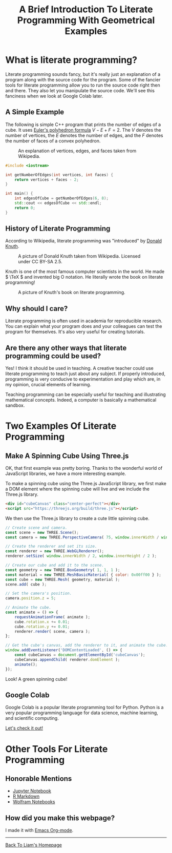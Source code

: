 #+HTML_HEAD: <link href="../styles/org.css" rel="stylesheet">
#+OPTIONS: num:nil html-postamble:nil
#+TITLE: A Brief Introduction To Literate Programming With Geometrical Examples

* What is literate programming?

Literate programming sounds fancy, but it's really just an explanation of a
program along with the source code for the program. Some of the fancier tools
for literate programming allow you to run the source code right then and there.
They also let you manipulate the source code. We'll see this fanciness when we
look at Google Colab later.

** A Simple Example

The following is simple C++ program that prints the number of edges of a cube.
It uses [[https://en.wikipedia.org/wiki/Euler_characteristic#Polyhedra][Euler's polyhedron formula]] \( V - E + F = 2. \) The \( V \) denotes the
number of vertices, the \( E \) denotes the number of edges, and the \( F \)
denotes the number of faces of a convex polyhedron.

#+CAPTION: An explanation of vertices, edges, and faces taken from Wikipedia.
#+NAME: Explanation Of Vertices, Edges, and Faces
[[file:../images/vertex-edge-face.png]]

#+BEGIN_SRC cpp
#include <iostream>

int getNumberOfEdges(int vertices, int faces) {
    return vertices + faces - 2;
}

int main() {
    int edgesOfCube = getNumberOfEdges(6, 8);
    std::cout << edgesOfCube << std::endl;
    return 0;
}
#+END_SRC

#+RESULTS:
: 12

** History of Literate Programming

According to Wikipedia, literate programming was "introduced" by [[https://en.wikipedia.org/wiki/Donald_Knuth][Donald Knuth]].

#+CAPTION: A picture of Donald Knuth taken from Wikipedia. Licensed under CC BY-SA 2.5.
#+NAME: Donald Knuth
[[file:../images/donald-knuth.jpg]]

Knuth is one of the most famous computer scientists in the world. He made \(
\TeX \) and invented big O notation. He literally wrote the book on literate
programming!

#+CAPTION: A picture of Knuth's book on literate programming.
#+NAME: Literate Programming Book
[[file:../images/literate-programming-book.jpg]]

** Why should I care?

Literate programming is often used in academia for reproducible research. You
can explain what your program does and your colleagues can test the program for
themselves. It's also very useful for creating tutorials.

** Are there any other ways that literate programming could be used?

Yes! I think it should be used in teaching. A creative teacher could use
literate programming to teach just about any subject. If properly introduced,
programming is very conducive to experimentation and play which are, in my
opinion, crucial elements of learning.

Teaching programming can be especially useful for teaching and illustrating
mathematical concepts. Indeed, a computer is basically a mathematical sandbox.

* Two Examples Of Literate Programming

** Make A Spinning Cube Using Three.js

OK, that first example was pretty boring. Thanks to the wonderful world of
JavaScript libraries, we have a more interesting example.

To make a spinning cube using the Three.js JavaScript library, we first make a
DOM element where the spinning cube will live and we include the Three.js
library.

#+BEGIN_SRC html
<div id="cubeCanvas" class="center-perfect"></div>
<script src="https://threejs.org/build/three.js"></script>
#+END_SRC

We then use the Three.js library to create a cute little spinning cube.

#+BEGIN_SRC js
// Create scene and camera.
const scene = new THREE.Scene();
const camera = new THREE.PerspectiveCamera( 75, window.innerWidth / window.innerHeight, 0.1, 1000 );

// Create the renderer and set its size.
const renderer = new THREE.WebGLRenderer();
renderer.setSize( window.innerWidth / 2, window.innerHeight / 2 );

// Create our cube and add it to the scene.
const geometry = new THREE.BoxGeometry( 1, 1, 1 );
const material = new THREE.MeshBasicMaterial( { color: 0x00ff00 } );
const cube = new THREE.Mesh( geometry, material );
scene.add( cube );

// Set the camera's position.
camera.position.z = 5;

// Animate the cube.
const animate = () => {
    requestAnimationFrame( animate );
    cube.rotation.x += 0.01;
    cube.rotation.y += 0.01;
    renderer.render( scene, camera );
};

// Get the cube's canvas, add the renderer to it, and animate the cube.
window.addEventListener('DOMContentLoaded', () => {
    const cubeCanvas = document.getElementById('cubeCanvas');
    cubeCanvas.appendChild( renderer.domElement );
    animate();
});
#+END_SRC

Look! A green spinning cube!

#+BEGIN_EXPORT html
<div id="cubeCanvas" class="center-perfect"></div>
<script src="https://threejs.org/build/three.js"></script>
<script>
// Create scene and camera.
const scene = new THREE.Scene();
const camera = new THREE.PerspectiveCamera( 75, window.innerWidth / window.innerHeight, 0.1, 1000 );

// Create the renderer and set its size.
const renderer = new THREE.WebGLRenderer();
renderer.setSize( window.innerWidth / 2, window.innerHeight / 2 );
//document.body.appendChild( renderer.domElement );

// Create our cube and add it to the scene.
const geometry = new THREE.BoxGeometry( 1, 1, 1 );
const material = new THREE.MeshBasicMaterial( { color: 0x00ff00 } );
const cube = new THREE.Mesh( geometry, material );
scene.add( cube );

// Set the camera's position.
camera.position.z = 5;

// Animate the cube.
const animate = () => {
    requestAnimationFrame( animate );
    cube.rotation.x += 0.01;
    cube.rotation.y += 0.01;
    renderer.render( scene, camera );
};

window.addEventListener('DOMContentLoaded', () => {
    const cubeCanvas = document.getElementById('cubeCanvas');
    cubeCanvas.appendChild( renderer.domElement );
    animate();
});
</script>
#+END_EXPORT

** Google Colab

Google Colab is a popular literate programming tool for Python. Python is a very
popular programming language for data science, machine learning, and scientific
computing.

[[https://colab.research.google.com/drive/1YUYT90gJIZ09V0YqueZnsBj2yGdYIXp0?usp=sharing][Let's check it out!]]

* Other Tools For Literate Programming

** Honorable Mentions

+ [[https://jupyter.org/][Jupyter Notebook]]
+ [[https://rmarkdown.rstudio.com/][R Markdown]]
+ [[https://www.wolfram.com/notebooks/][Wolfram Notebooks]]

** How did you make this webpage?

I made it with [[https://orgmode.org/][Emacs Org-mode]].

#+BEGIN_EXPORT html
<hr>
<a class="center-perfect" href="https://liammulhall.com">Back To Liam's Homepage</a>
#+END_EXPORT
